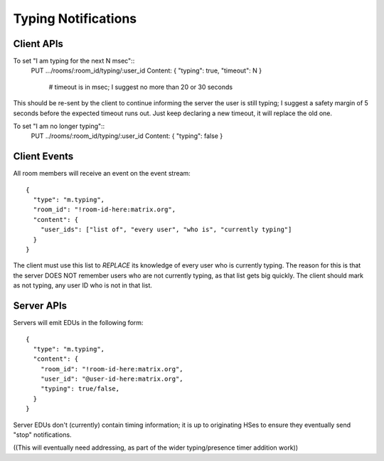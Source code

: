 Typing Notifications
====================

Client APIs
-----------

To set "I am typing for the next N msec"::
  PUT .../rooms/:room_id/typing/:user_id
  Content:  { "typing": true, "timeout": N }
    # timeout is in msec; I suggest no more than 20 or 30 seconds

This should be re-sent by the client to continue informing the server the user
is still typing; I suggest a safety margin of 5 seconds before the expected
timeout runs out. Just keep declaring a new timeout, it will replace the old
one.

To set "I am no longer typing"::
  PUT ../rooms/:room_id/typing/:user_id
  Content: { "typing": false }

Client Events
-------------

All room members will receive an event on the event stream::

  {
    "type": "m.typing",
    "room_id": "!room-id-here:matrix.org",
    "content": {
      "user_ids": ["list of", "every user", "who is", "currently typing"]
    }
  }

The client must use this list to *REPLACE* its knowledge of every user who is
currently typing. The reason for this is that the server DOES NOT remember
users who are not currently typing, as that list gets big quickly. The client
should mark as not typing, any user ID who is not in that list.

Server APIs
-----------

Servers will emit EDUs in the following form::

  {
    "type": "m.typing",
    "content": {
      "room_id": "!room-id-here:matrix.org",
      "user_id": "@user-id-here:matrix.org",
      "typing": true/false,
    }
  }

Server EDUs don't (currently) contain timing information; it is up to
originating HSes to ensure they eventually send "stop" notifications.

((This will eventually need addressing, as part of the wider typing/presence
timer addition work))

